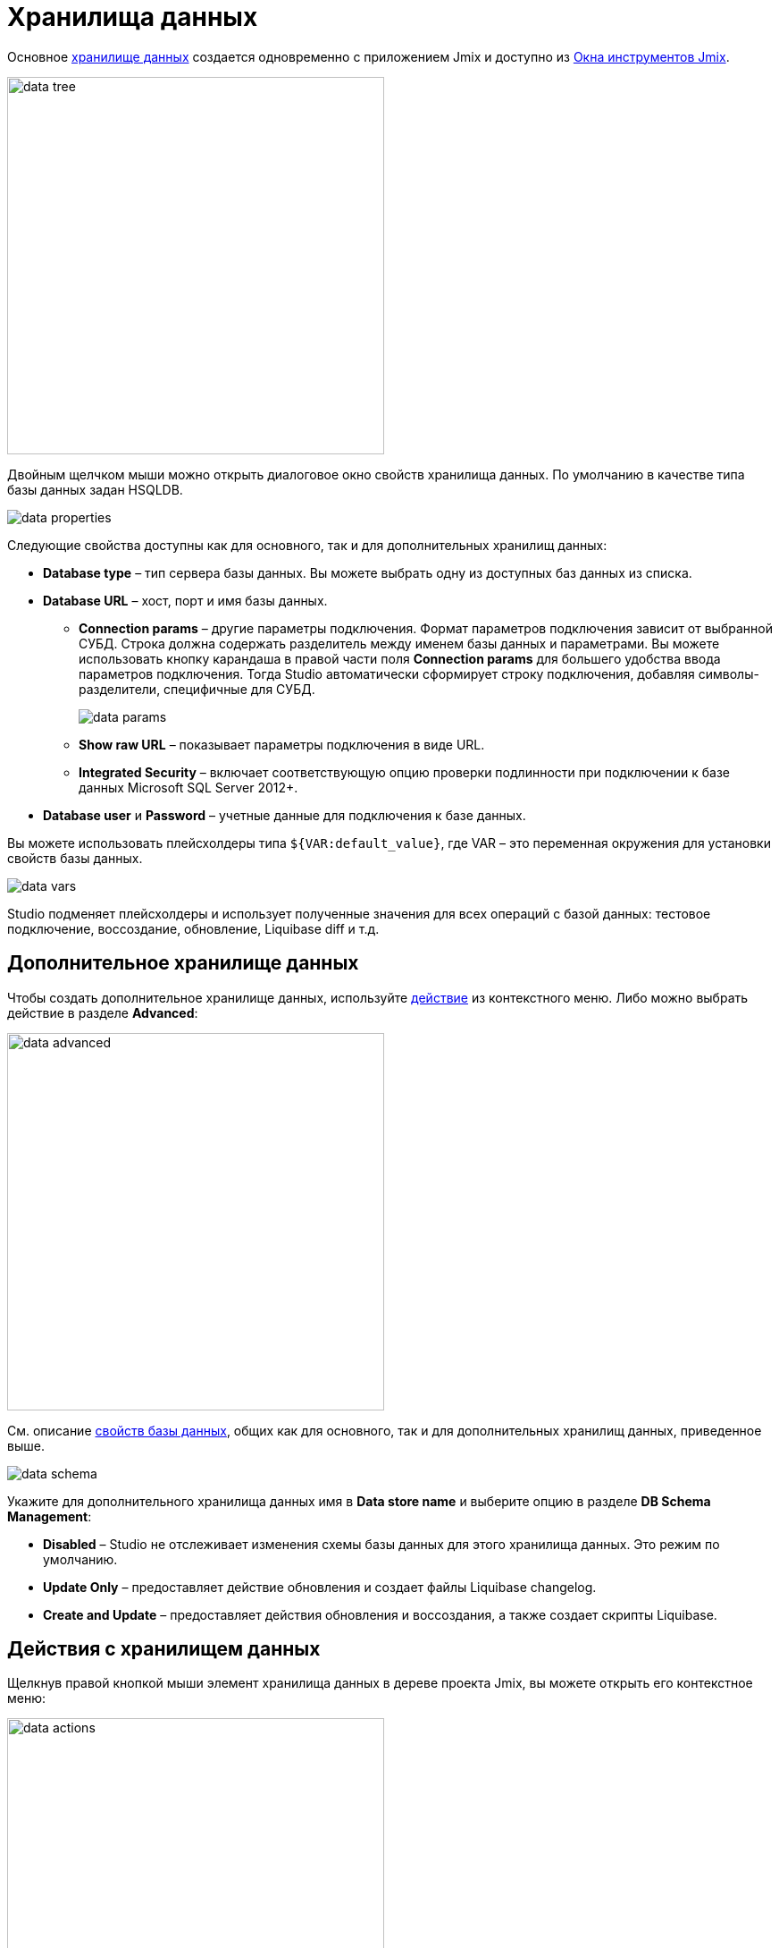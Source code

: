 = Хранилища данных

Основное xref:data-model:data-stores.adoc[хранилище данных] создается одновременно с приложением Jmix и доступно из xref:studio:tool-window.adoc[Окна инструментов Jmix].

image::data-tree.png[align="center",width="422"]

Двойным щелчком мыши можно открыть диалоговое окно свойств хранилища данных. По умолчанию в качестве типа базы данных задан HSQLDB.

[[database-properties]]
image::data-properties.png[align="center"]

Следующие свойства доступны как для основного, так и для дополнительных хранилищ данных:

* *Database type* – тип сервера базы данных. Вы можете выбрать одну из доступных баз данных из списка.
* *Database URL* – хост, порт и имя базы данных.
** *Connection params* – другие параметры подключения. Формат параметров подключения зависит от выбранной СУБД. Строка должна содержать разделитель между именем базы данных и параметрами. Вы можете использовать кнопку карандаша в правой части поля *Connection params* для большего удобства ввода параметров подключения. Тогда Studio автоматически сформирует строку подключения, добавляя символы-разделители, специфичные для СУБД.
+
image::data-params.png[align="center"]
+
** *Show raw URL* – показывает параметры подключения в виде URL.
** *Integrated Security* – включает соответствующую опцию проверки подлинности при подключении к базе данных Microsoft SQL Server 2012+.
* *Database user* и *Password* – учетные данные для подключения к базе данных.

Вы можете использовать плейсхолдеры типа `${VAR:default_value}`, где VAR – это переменная окружения для установки свойств базы данных.

image::data-vars.png[align="center"]

Studio подменяет плейсхолдеры и использует полученные значения для всех операций с базой данных: тестовое подключение, воссоздание, обновление, Liquibase diff и т.д.

[[additional-data-store]]
== Дополнительное хранилище данных

Чтобы создать дополнительное хранилище данных, используйте <<data-store-actions,действие>> из контекстного меню. Либо можно выбрать действие в разделе *Advanced*:

image::data-advanced.png[align="center",width="422"]

См. описание <<database-properties, свойств базы данных>>, общих как для основного, так и для дополнительных хранилищ данных, приведенное выше.

[[db-schema-management]]
image::data-schema.png[align="center"]

Укажите для дополнительного хранилища данных имя в *Data store name* и выберите опцию в разделе *DB Schema Management*:

* *Disabled* – Studio не отслеживает изменения схемы базы данных для этого хранилища данных. Это режим по умолчанию.
* *Update Only* – предоставляет действие обновления и создает файлы Liquibase changelog.
* *Create and Update* – предоставляет действия обновления и воссоздания, а также создает скрипты Liquibase.

[[data-store-actions]]
== Действия с хранилищем данных

Щелкнув правой кнопкой мыши элемент хранилища данных в дереве проекта Jmix, вы можете открыть его контекстное меню:

image::data-actions.png[align="center",width="422"]

Количество действий, отображаемых в меню, зависит от типа хранилища данных и режима управления схемой БД.

* *New -> Additional Data Store* – открывает диалоговое окно для создания нового хранилища данных.
* *New -> Liquibase Changelog* – генерирует новый файл xref:data-model:db-migration.adoc#changelogs[changelog] с корректным именем.
* *Manage Data Store* – открывает диалоговое окно для редактирования настроек хранилища данных.
* *Delete Data Store* – удаляет хранилище данных вместе со всеми связанными файлами конфигурации и Liquibase changelogs.
* *Recreate* – воссоздает базу данных, принадлежащую выбранному хранилищу данных. Применимо для основного хранилища данных и дополнительных хранилищ данных с режимом <<db-schema-management,управления схемой>> *Create and Update*.
* *Update* – обновляет схему базы данных для выбранного хранилища данных. Применимо для основного хранилища данных и дополнительных хранилищ данных с режимами управления схемой *Update Only* и *Create and Update*.
* *Generate Liquibase Changelog* – генерирует файлы changelog для выбранного хранилища данных путем сравнения модели данных со схемой базы данных. Применимо для основного хранилища данных и дополнительных хранилищ данных с режимами управления схемой *Update Only* и *Create and Update*.
+
[NOTE]
====
Для этой функции требуется https://www.jmix.io/subscription-plans-and-prices/[подписка^] RAD или Enterprise. Если у вас нет подписки, см. как получить xref:studio:subscription.adoc[пробную] версию.
====

* *Check Liquibase Changelog Includes* – проверяет, соответствуют ли включения в корневом файле changelog дополнениям, используемым в проекте. Если есть несоответствие, Studio показывает диалоговое окно уведомления и предлагает добавить или удалить включения.
* *Generate Model from Database* – генерирует модель данных из выбранного хранилища данных.
* *Jump to Source* – открывает класс конфигурации Spring.

